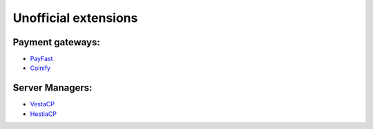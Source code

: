 Unofficial extensions
=====================


Payment gateways:
-----------------

- `PayFast`_
- `Coinify`_

.. _`PayFast`: https://www.payfast.co.za/s/std/boxbilling
.. _`Coinify`: https://github.com/CoinifySoftware/boxbilling/blob/master/upload/bb-library/Payment/Adapter/coinify.php

Server Managers:
----------------

- `VestaCP`_
- `HestiaCP`_

.. _`VestaCP`: https://github.com/jaapmarcus/boxbilling-hestia/blob/main/bb-libary/Server/Manager/Vesta.php
.. _`HestiaCP`: https://github.com/jaapmarcus/boxbilling-hestia/blob/main/bb-libary/Server/Manager/Hestia.php
